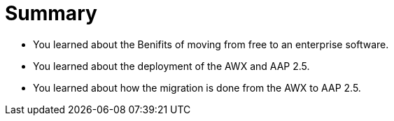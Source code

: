 = Summary

- You learned about the Benifits of moving from free to an enterprise software.
- You learned about the deployment of the AWX and AAP 2.5.
- You learned about how the migration is done from the AWX to AAP 2.5.
